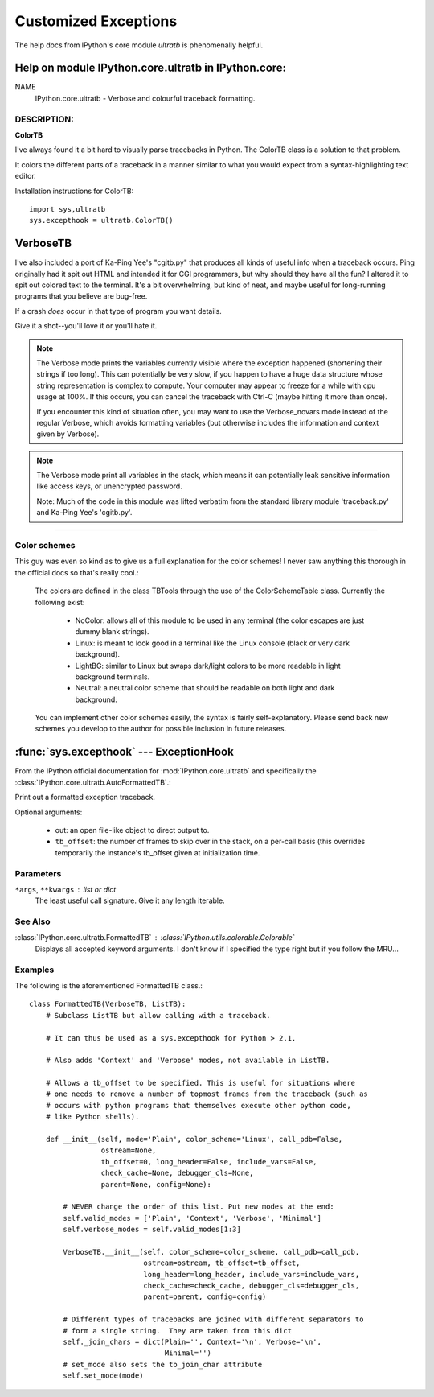 =====================
Customized Exceptions
=====================

The help docs from IPython's core module `ultratb` is phenomenally helpful.

Help on module IPython.core.ultratb in IPython.core:
====================================================

NAME
    IPython.core.ultratb - Verbose and colourful traceback formatting.

DESCRIPTION:
------------

**ColorTB**

I've always found it a bit hard to visually parse tracebacks in Python.  The
ColorTB class is a solution to that problem.

It colors the different parts of a traceback in a manner similar to what
you would expect from a syntax-highlighting text editor.

Installation instructions for ColorTB::

    import sys,ultratb
    sys.excepthook = ultratb.ColorTB()


**VerboseTB**
=============

I've also included a port of Ka-Ping Yee's "cgitb.py" that produces all kinds
of useful info when a traceback occurs.  Ping originally had it spit out HTML
and intended it for CGI programmers, but why should they have all the fun?  I
altered it to spit out colored text to the terminal.  It's a bit overwhelming,
but kind of neat, and maybe useful for long-running programs that you believe
are bug-free.

If a crash *does* occur in that type of program you want details.

Give it a shot--you'll love it or you'll hate it.

.. note::

    The Verbose mode prints the variables currently visible where the exception
    happened (shortening their strings if too long). This can potentially be
    very slow, if you happen to have a huge data structure whose string
    representation is complex to compute. Your computer may appear to freeze for
    a while with cpu usage at 100%. If this occurs, you can cancel the traceback
    with Ctrl-C (maybe hitting it more than once).

    If you encounter this kind of situation often, you may want to use the
    Verbose_novars mode instead of the regular Verbose, which avoids formatting
    variables (but otherwise includes the information and context given by
    Verbose).

.. note::

    The Verbose mode print all variables in the stack, which means it can
    potentially leak sensitive information like access keys, or unencrypted
    password.

    Note:  Much of the code in this module was lifted verbatim from the standard
    library module 'traceback.py' and Ka-Ping Yee's 'cgitb.py'.

-------------------------

Color schemes
-------------

This guy was even so kind as to give us a full explanation for the color
schemes! I never saw anything this thorough in the official docs so that's
really cool.:

    The colors are defined in the class TBTools through the use of the
    ColorSchemeTable class. Currently the following exist:

      - NoColor: allows all of this module to be used in any terminal
        (the color escapes are just dummy blank strings).
      - Linux: is meant to look good in a terminal like the Linux console
        (black or very dark background).
      - LightBG: similar to Linux but swaps dark/light colors to be more
        readable in light background terminals.
      - Neutral: a neutral color scheme that should be readable on both
        light and dark background.

    You can implement other color schemes easily, the syntax is fairly
    self-explanatory. Please send back new schemes you develop to
    the author for possible inclusion in future releases.


:func:`sys.excepthook` --- ExceptionHook
========================================

From the IPython official documentation for :mod:`IPython.core.ultratb`
and specifically the :class:`IPython.core.ultratb.AutoFormattedTB`.:

Print out a formatted exception traceback.

Optional arguments:

  - out: an open file-like object to direct output to.

  - ``tb_offset``: the number of frames to skip over in the stack, on a
    per-call basis (this overrides temporarily the instance's tb_offset
    given at initialization time.


.. _exception-parameters:

Parameters
----------

``*args``, ``**kwargs`` : list or dict
    The least useful call signature. Give it any length iterable.

.. _exception-see-also:

See Also
--------

:class:`IPython.core.ultratb.FormattedTB` : :class:`IPython.utils.colorable.Colorable`
    Displays all accepted keyword arguments. I don't know if I specified the type
    right but if you follow the MRU...

.. _exception-examples:

Examples
--------

The following is the aforementioned FormattedTB class.::

    class FormattedTB(VerboseTB, ListTB):
        # Subclass ListTB but allow calling with a traceback.

        # It can thus be used as a sys.excepthook for Python > 2.1.

        # Also adds 'Context' and 'Verbose' modes, not available in ListTB.

        # Allows a tb_offset to be specified. This is useful for situations where
        # one needs to remove a number of topmost frames from the traceback (such as
        # occurs with python programs that themselves execute other python code,
        # like Python shells).

        def __init__(self, mode='Plain', color_scheme='Linux', call_pdb=False,
                     ostream=None,
                     tb_offset=0, long_header=False, include_vars=False,
                     check_cache=None, debugger_cls=None,
                     parent=None, config=None):

            # NEVER change the order of this list. Put new modes at the end:
            self.valid_modes = ['Plain', 'Context', 'Verbose', 'Minimal']
            self.verbose_modes = self.valid_modes[1:3]

            VerboseTB.__init__(self, color_scheme=color_scheme, call_pdb=call_pdb,
                               ostream=ostream, tb_offset=tb_offset,
                               long_header=long_header, include_vars=include_vars,
                               check_cache=check_cache, debugger_cls=debugger_cls,
                               parent=parent, config=config)

            # Different types of tracebacks are joined with different separators to
            # form a single string.  They are taken from this dict
            self._join_chars = dict(Plain='', Context='\n', Verbose='\n',
                                    Minimal='')
            # set_mode also sets the tb_join_char attribute
            self.set_mode(mode)
